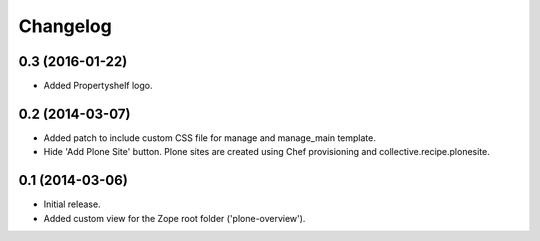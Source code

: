 Changelog
=========

0.3 (2016-01-22)
----------------

- Added Propertyshelf logo.


0.2 (2014-03-07)
----------------

- Added patch to include custom CSS file for manage and manage_main template.
- Hide 'Add Plone Site' button. Plone sites are created using Chef provisioning
  and collective.recipe.plonesite.


0.1 (2014-03-06)
----------------

- Initial release.
- Added custom view for the Zope root folder ('plone-overview').
